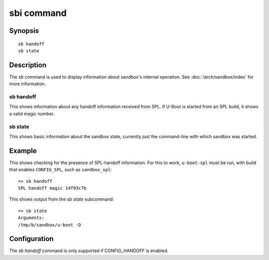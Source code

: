 .. SPDX-License-Identifier: GPL-2.0+

.. index::
   single: sbi (command)

sbi command
===========

Synopsis
--------

::

    sb handoff
    sb state

Description
-----------

The *sb* command is used to display information about sandbox's internal
operation. See :doc:`/arch/sandbox/index` for more information.

sb handoff
~~~~~~~~~~

This shows information about any handoff information received from SPL. If
U-Boot is started from an SPL build, it shows a valid magic number.

sb state
~~~~~~~~

This shows basic information about the sandbox state, currently just the
command-line with which sandbox was started.

Example
-------

This shows checking for the presence of SPL-handoff information. For this to
work, ``u-boot-spl`` must be run, with build that enables ``CONFIG_SPL``, such
as ``sandbox_spl``::

    => sb handoff
    SPL handoff magic 14f93c7b

This shows output from the *sb state* subcommand::

    => sb state
    Arguments:
    /tmp/b/sandbox/u-boot -D

Configuration
-------------

The *sb handoff* command is only supported if CONFIG_HANDOFF is enabled.
